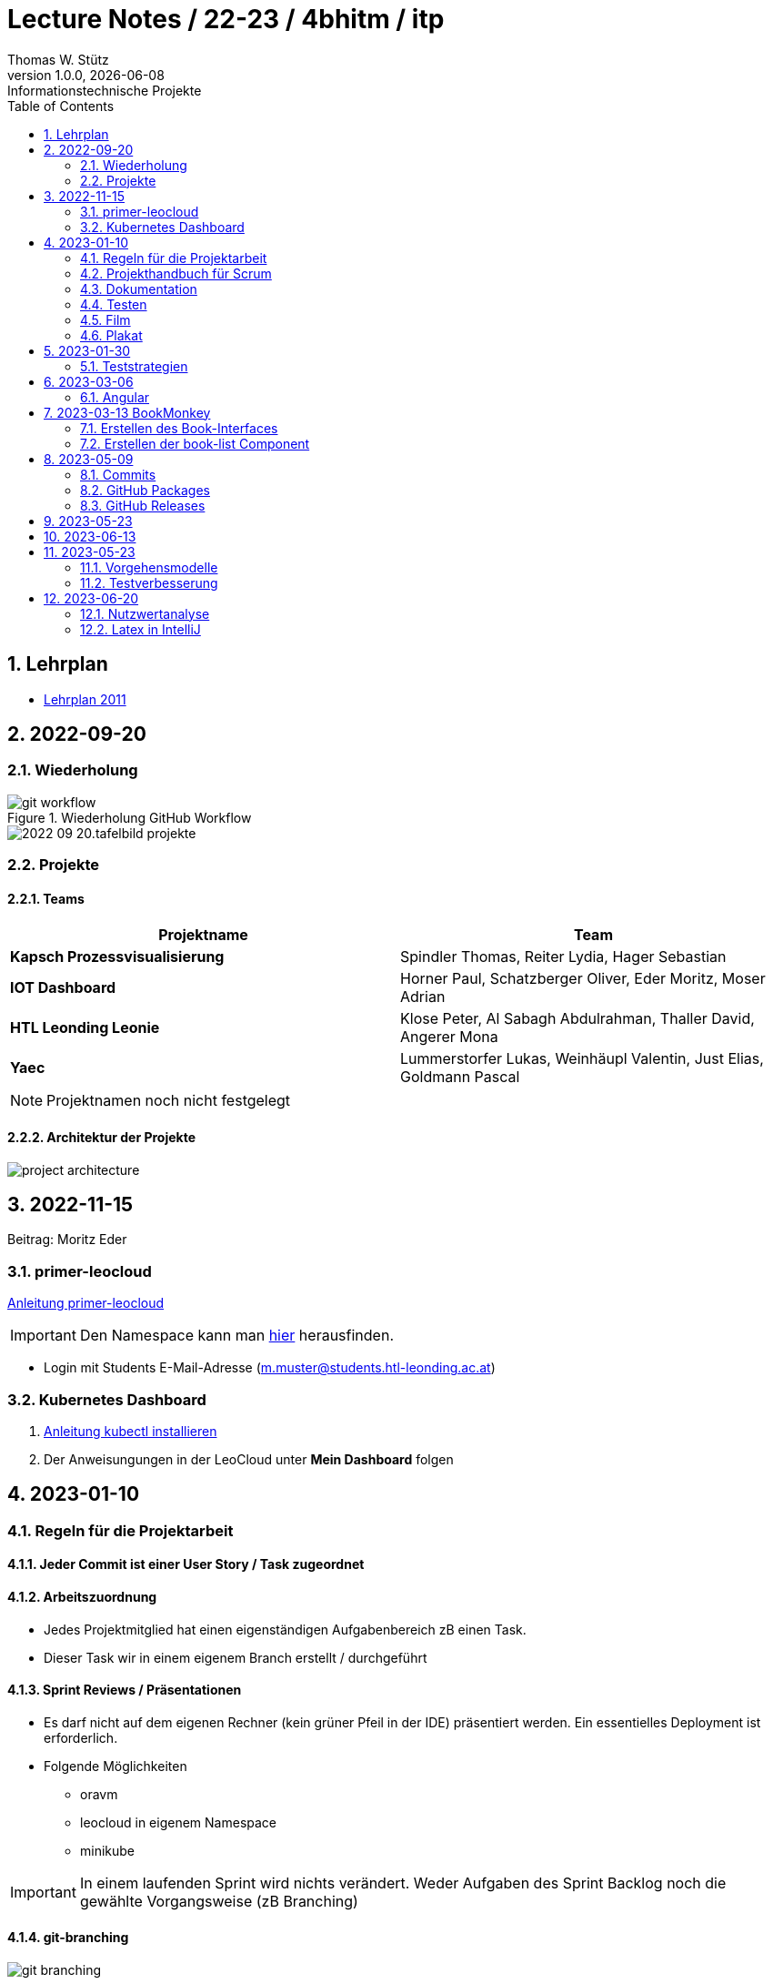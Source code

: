 = Lecture Notes / 22-23 / 4bhitm / itp
Thomas W. Stütz
1.0.0, {docdate}: Informationstechnische Projekte
ifndef::imagesdir[:imagesdir: images]
//:toc-placement!:  // prevents the generation of the doc at this position, so it can be printed afterwards
:sourcedir: ../src/main/java
:icons: font
:sectnums:    // Nummerierung der Überschriften / section numbering
:toc: left

//Need this blank line after ifdef, don't know why...
ifdef::backend-html5[]

// print the toc here (not at the default position)
//toc::[]


== Lehrplan

* https://www.ris.bka.gv.at/Dokumente/BgblAuth/BGBLA_2011_II_300/COO_2026_100_2_701387.pdfsig[Lehrplan 2011]



== 2022-09-20

=== Wiederholung

.Wiederholung GitHub Workflow
image::git-workflow.png[]


image::2022-09-20.tafelbild-projekte.jpg[]

=== Projekte

==== Teams

|===
|Projektname |Team

|*Kapsch Prozessvisualisierung*
|Spindler Thomas, Reiter Lydia, Hager Sebastian

|*IOT Dashboard*
|Horner Paul, Schatzberger Oliver, Eder Moritz, Moser Adrian

|*HTL Leonding Leonie*
|Klose Peter, Al Sabagh Abdulrahman, Thaller David, Angerer Mona

|*Yaec*
|Lummerstorfer Lukas, Weinhäupl Valentin, Just Elias, Goldmann Pascal
|===

[NOTE]
Projektnamen noch nicht festgelegt


==== Architektur der Projekte

image::project-architecture.png[]

== 2022-11-15
Beitrag: Moritz Eder

=== primer-leocloud

https://quarkus-seminar.github.io/2023-ph-seminar/primer-leocloud.html[Anleitung primer-leocloud^]

IMPORTANT: Den Namespace kann man https://cloud.htl-leonding.ac.at[hier^] herausfinden.

* Login mit Students E-Mail-Adresse (m.muster@students.htl-leonding.ac.at)

=== Kubernetes Dashboard

1. https://kubernetes.io/de/docs/tasks/tools/install-kubectl[Anleitung kubectl installieren]
2. Der Anweisungungen in der LeoCloud unter *Mein Dashboard* folgen





== 2023-01-10

=== Regeln für die Projektarbeit

==== Jeder Commit ist einer User Story / Task zugeordnet

==== Arbeitszuordnung

* Jedes Projektmitglied hat einen eigenständigen Aufgabenbereich zB einen Task.
* Dieser Task wir in einem eigenem Branch erstellt / durchgeführt

==== Sprint Reviews / Präsentationen

* Es darf nicht auf dem eigenen Rechner (kein grüner Pfeil in der IDE) präsentiert werden. Ein essentielles Deployment ist erforderlich.

* Folgende Möglichkeiten
** oravm
** leocloud in eigenem Namespace
** minikube

IMPORTANT: In einem laufenden Sprint wird nichts verändert. Weder Aufgaben des Sprint Backlog noch die gewählte Vorgangsweise (zB Branching)

==== git-branching

image::git-branching.png[]


=== Projekthandbuch für Scrum

* Team mit Rollen
* Wie werden die Branches durchgeführt (siehe #git-branching)
* Die URL für
** github-Repo
** Doku
** Scrum-Board


* https://www.youtube.com/watch?v=jXBo-RasY3g[YouTrack Project Management: Essentials for Getting Started^]


=== Dokumentation

* Es muss eine (grobe) Systemarchitektur geben
* Gewisse Entwurfsentscheidungen müssen dokumentiert werden
* Eine RevealJS-Präsentation muss immer verfügbar sein
** Problemstellung
** Aufgabenstellung
** derzeitiger Stand

=== Testen

* Die Akzeptanzkriterien sind als Unit-Tests zu implementieren (wenn möglich)
* und ist zu präsentieren

=== Film

* im 5. Jg.

=== Plakat

== 2023-01-30

=== Teststrategien

* Grenzwertanalyse
* Äquivalenzklassenanalyse

.Beispiel
image:teststrategien-bsp.jpeg[]



2023-03-07 -  Arbeiten mit Minikube

* Folgendes Bsp wurde durchgearbeitet (zum Teil)
** https://quarkus-seminar.github.io/demo-quarkus-webapp-postgres-k8s/


== 2023-03-06

=== Angular

* nvm installieren (Node Version Manager)

----
brew intall nvm
----


.in .zshrc anfügen
----
export NVM_DIR="$HOME/.nvm"
[ -s "$NVM_DIR/nvm.sh" ] && . "$NVM_DIR/nvm.sh"  # This loads nvm
[ -s "$NVM_DIR/bash_completion" ] && . "$NVM_DIR/bash_completion"  # This loads nvm bash_completion
----

.Die letzte LTS-Version von node installieren
----
nvm install --lts
----

.output
----
Installing latest LTS version.
Downloading and installing node v18.15.0...
Downloading https://nodejs.org/dist/v18.15.0/node-v18.15.0-darwin-arm64.tar.xz...
######################################################################################################################################################### 100.0%
Computing checksum with shasum -a 256
Checksums matched!
Now using node v18.15.0 (npm v9.5.0)
Creating default alias: default -> lts/* (-> v18.15.0)
----

== 2023-03-13 BookMonkey

.erstellen des Projekts
----
ng new book-monkey --routing --style=css --prefix=bm
----

.output
[%collapsible]
====
----
CREATE book-monkey/README.md (1064 bytes)
CREATE book-monkey/.editorconfig (274 bytes)
CREATE book-monkey/.gitignore (548 bytes)
CREATE book-monkey/angular.json (2946 bytes)
CREATE book-monkey/package.json (1042 bytes)
CREATE book-monkey/tsconfig.json (863 bytes)
CREATE book-monkey/.browserslistrc (600 bytes)
CREATE book-monkey/karma.conf.js (1428 bytes)
CREATE book-monkey/tsconfig.app.json (287 bytes)
CREATE book-monkey/tsconfig.spec.json (333 bytes)
CREATE book-monkey/.vscode/extensions.json (130 bytes)
CREATE book-monkey/.vscode/launch.json (474 bytes)
CREATE book-monkey/.vscode/tasks.json (938 bytes)
CREATE book-monkey/src/favicon.ico (948 bytes)
CREATE book-monkey/src/index.html (294 bytes)
CREATE book-monkey/src/main.ts (372 bytes)
CREATE book-monkey/src/polyfills.ts (2338 bytes)
CREATE book-monkey/src/styles.css (80 bytes)
CREATE book-monkey/src/test.ts (749 bytes)
CREATE book-monkey/src/assets/.gitkeep (0 bytes)
CREATE book-monkey/src/environments/environment.prod.ts (51 bytes)
CREATE book-monkey/src/environments/environment.ts (658 bytes)
CREATE book-monkey/src/app/app-routing.module.ts (245 bytes)
CREATE book-monkey/src/app/app.module.ts (393 bytes)
CREATE book-monkey/src/app/app.component.css (0 bytes)
CREATE book-monkey/src/app/app.component.html (23115 bytes)
CREATE book-monkey/src/app/app.component.spec.ts (1088 bytes)
CREATE book-monkey/src/app/app.component.ts (214 bytes)
✔ Packages installed successfully.
    Directory is already under version control. Skipping initialization of git.
----
====

.Mit webstorm aufrufen
----
cd book-monkey
webstorm .
----


.App starten
----
ng serve
----

Mit Browser http://localhost:4200 starten

=== Erstellen des Book-Interfaces

----
ng g interface shared/book
----

[source,typescript]
----
export interface Book {

  isbn: string;
  title: string;
  authors: string[]
  published?: string;
  subtitle?: string
  thumbnailUrl? : string
  description: string;

}
----

=== Erstellen der book-list Component

----
ng g c book-list
----

==== Direktive *ngFor


== 2023-05-09

=== Commits

* Es wird vereinbart für die Commit-Messages folgende Formate zu verwenden:

** https://www.conventionalcommits.org[^]
** im Besonderen: https://github.com/conventional-changelog/commitlint/tree/master/%40commitlint/config-conventional#commitlintconfig-conventional[@commitlint/config-conventional^]
** und auch https://github.com/angular/angular/blob/16.0.x/CONTRIBUTING.md#-commit-message-format[Angular conventions^]


=== GitHub Packages

* https://docs.github.com/en/packages/learn-github-packages/introduction-to-github-packages#about-github-packages[GitHub Packages^]

* GitHub Packages offers different package registries for commonly used package managers, such as
** npm,
** RubyGems,
** Apache Maven,
** Gradle, Docker, and
** NuGet.

* GitHub's Container registry is optimized for containers and supports Docker and OCI images.

=== GitHub Releases

* https://docs.github.com/en/repositories/releasing-projects-on-github/about-releases#about-releases[GitHub Releases^]

* You can create a release to package software, along with release notes and links to binary files, for other people to use.

* Im Gegensatz zu den Packages können bei den Releases beliebige Artefakte publiziert und in weiterer Folge getagged werden.

https://htl-leonding-college.github.io/quarkus-docker-gh-actions-demo/[^]

== 2023-05-23


== 2023-06-13

Präsentation Gruppe Franklyn und IoT

IoT:

* Live Daten auf HTML Website sichtbar mit Live Aktualisierung
* Data Logger loggt die Daten in der Command Line

System Architektur:


image::iot-system-architecture.png[]


[Hager Sebastian]

image:agilevsclassic.PNG[]
image:scrumboard.PNG[]



== 2023-05-23


=== Vorgehensmodelle
[Klose Peter]

image::vorgehensmodelle-agil-klassisch.png[]

=== Testverbesserung

.Musterlösung ERD
image::erd-musterloesung-flugzeug.svg[]

*Entität* ... Objekte aus der Realität die ich zur Problemlösung brauche

==== Bsp.: Vererbung oder Entität:


image::vererbung-entitaet.png[]

== 2023-06-20

=== Nutzwertanalyse

image::nutzwertanalyse1.png[]

image::nutzwertanalyse2.png[]


=== Latex in IntelliJ

image::latex-in-intellij.png[]


